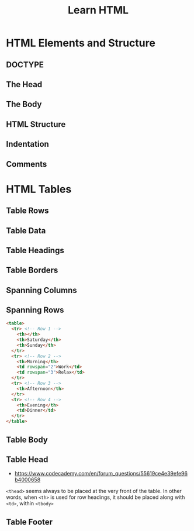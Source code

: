 #+TITLE: Learn HTML

* HTML Elements and Structure
** DOCTYPE
[[file:img/screenshot_2018-02-21_21-42-02.png]]

** The Head
[[file:img/screenshot_2018-02-21_21-43-56.png]]

** The Body
[[file:img/screenshot_2018-02-21_21-45-41.png]]

** HTML Structure
[[file:img/screenshot_2018-02-21_21-47-26.png]]

[[file:img/screenshot_2018-02-21_21-47-40.png]]

** Indentation
[[file:img/screenshot_2018-02-21_21-52-29.png]]

** Comments
[[file:img/screenshot_2018-02-21_21-53-35.png]]
* HTML Tables
** Table Rows
[[file:img/screenshot_2018-02-21_22-12-15.png]]

** Table Data
[[file:img/screenshot_2018-02-21_22-12-57.png]]

** Table Headings
[[file:img/screenshot_2018-02-21_22-17-02.png]]

[[file:img/screenshot_2018-02-21_22-18-02.png]]

** Table Borders
[[file:img/screenshot_2018-02-21_23-00-30.png]]

[[file:img/screenshot_2018-02-21_23-01-00.png]]

** Spanning Columns
[[file:img/screenshot_2018-02-21_23-02-37.png]]

** Spanning Rows
[[file:img/screenshot_2018-02-21_23-04-56.png]]

#+BEGIN_SRC html
  <table>
    <tr> <!-- Row 1 -->
      <th></th>
      <th>Saturday</th>
      <th>Sunday</th>
    </tr>
    <tr> <!-- Row 2 -->
      <th>Morning</th>
      <td rowspan="2">Work</td>
      <td rowspan="3">Relax</td>
    </tr>
    <tr> <!-- Row 3 -->
      <th>Afternoon</th>
    </tr>
    <tr> <!-- Row 4 -->
      <th>Evening</th>
      <td>Dinner</td>
    </tr>
  </table>
#+END_SRC

[[file:img/screenshot_2018-02-21_23-07-21.png]]

** Table Body
[[file:img/screenshot_2018-02-21_23-09-59.png]]

** Table Head
[[file:img/screenshot_2018-02-21_23-11-06.png]]

- https://www.codecademy.com/en/forum_questions/55619ce4e39efe96b4000658
~<thead>~ seems always to be placed at the very front of the table.
In other words, when ~<th>~ is used for row headings,
it should be placed along with ~<td>~, within ~<tbody>~

[[file:img/screenshot_2018-02-21_23-24-15.png]]

** Table Footer
[[file:img/screenshot_2018-02-21_23-13-33.png]]
